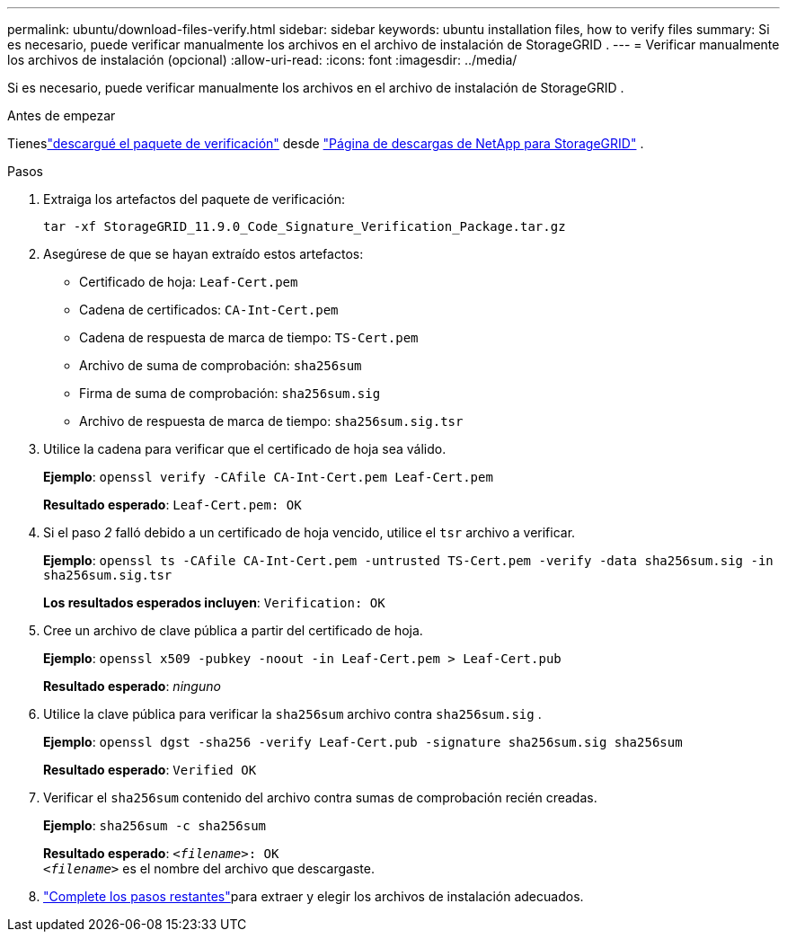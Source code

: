 ---
permalink: ubuntu/download-files-verify.html 
sidebar: sidebar 
keywords: ubuntu installation files, how to verify files 
summary: Si es necesario, puede verificar manualmente los archivos en el archivo de instalación de StorageGRID . 
---
= Verificar manualmente los archivos de instalación (opcional)
:allow-uri-read: 
:icons: font
:imagesdir: ../media/


[role="lead"]
Si es necesario, puede verificar manualmente los archivos en el archivo de instalación de StorageGRID .

.Antes de empezar
Tieneslink:../ubuntu/downloading-and-extracting-storagegrid-installation-files.html#ubuntu-download-verification-package["descargué el paquete de verificación"] desde https://mysupport.netapp.com/site/products/all/details/storagegrid/downloads-tab["Página de descargas de NetApp para StorageGRID"^] .

.Pasos
. Extraiga los artefactos del paquete de verificación:
+
`tar -xf StorageGRID_11.9.0_Code_Signature_Verification_Package.tar.gz`

. Asegúrese de que se hayan extraído estos artefactos:
+
** Certificado de hoja: `Leaf-Cert.pem`
** Cadena de certificados: `CA-Int-Cert.pem`
** Cadena de respuesta de marca de tiempo: `TS-Cert.pem`
** Archivo de suma de comprobación: `sha256sum`
** Firma de suma de comprobación: `sha256sum.sig`
** Archivo de respuesta de marca de tiempo: `sha256sum.sig.tsr`


. Utilice la cadena para verificar que el certificado de hoja sea válido.
+
*Ejemplo*: `openssl verify -CAfile CA-Int-Cert.pem Leaf-Cert.pem`

+
*Resultado esperado*: `Leaf-Cert.pem: OK`

. Si el paso _2_ falló debido a un certificado de hoja vencido, utilice el `tsr` archivo a verificar.
+
*Ejemplo*: `openssl ts -CAfile CA-Int-Cert.pem -untrusted TS-Cert.pem -verify -data sha256sum.sig -in sha256sum.sig.tsr`

+
*Los resultados esperados incluyen*: `Verification: OK`

. Cree un archivo de clave pública a partir del certificado de hoja.
+
*Ejemplo*: `openssl x509 -pubkey -noout -in Leaf-Cert.pem > Leaf-Cert.pub`

+
*Resultado esperado*: _ninguno_

. Utilice la clave pública para verificar la `sha256sum` archivo contra `sha256sum.sig` .
+
*Ejemplo*: `openssl dgst -sha256 -verify Leaf-Cert.pub -signature sha256sum.sig sha256sum`

+
*Resultado esperado*: `Verified OK`

. Verificar el `sha256sum` contenido del archivo contra sumas de comprobación recién creadas.
+
*Ejemplo*: `sha256sum -c sha256sum`

+
*Resultado esperado*: `_<filename>_: OK` +
`_<filename>_` es el nombre del archivo que descargaste.

. link:../ubuntu/downloading-and-extracting-storagegrid-installation-files.html["Complete los pasos restantes"]para extraer y elegir los archivos de instalación adecuados.

